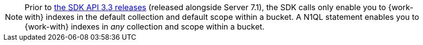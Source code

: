 NOTE: Prior to xref:java-sdk:project-docs:compatibility.adoc#api-version[the SDK API 3.3 releases] (released alongside Server 7.1), 
the SDK calls only enable you to {work-with} indexes in the default collection and default scope within a bucket.
A N1QL statement enables you to {work-with} indexes in _any_ collection and scope within a bucket.
